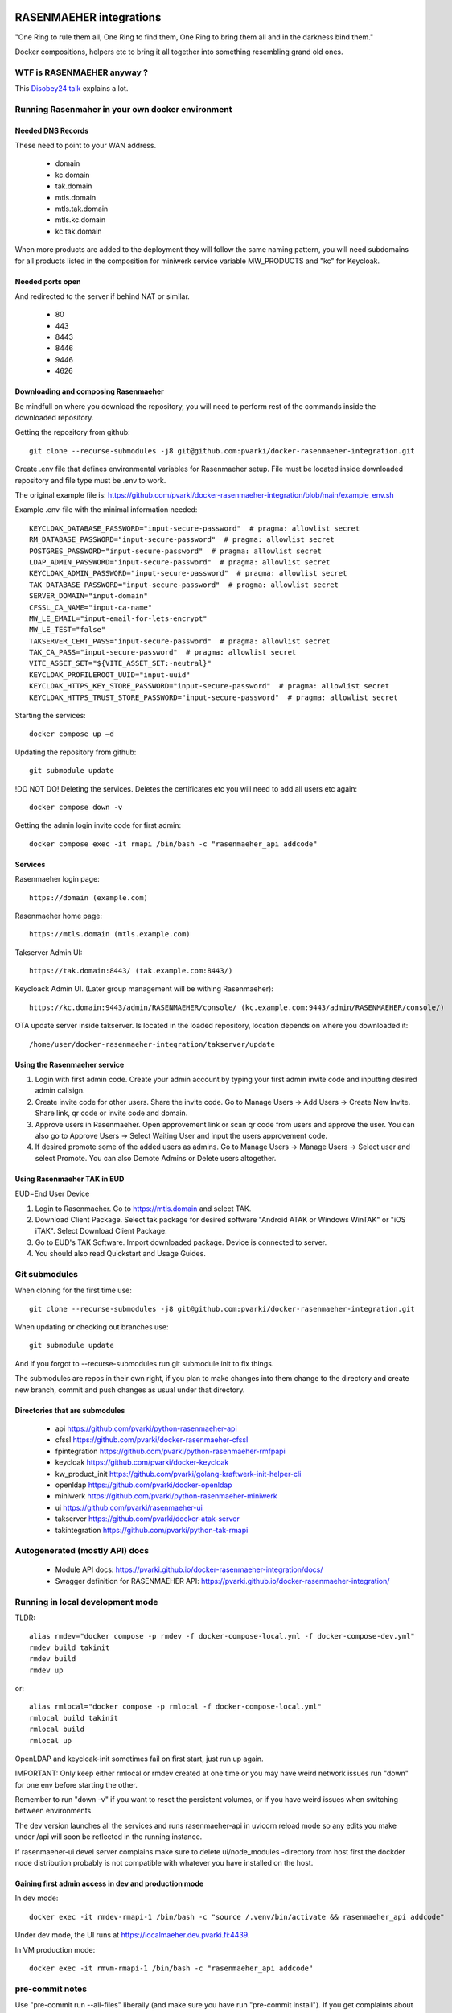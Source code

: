 .. image:: https://github.com/pvarki/docker-rasenmaeher-integration/actions/workflows/build.yml/badge.svg
   :alt: Build Status

========================
RASENMAEHER integrations
========================

"One Ring to rule them all, One Ring to find them, One Ring to bring them all and in the darkness bind them."

Docker compositions, helpers etc to bring it all together into something resembling grand old ones.


WTF is RASENMAEHER anyway ?
---------------------------

This `Disobey24 talk`_ explains a lot.

.. _`Disobey24 talk`: https://www.youtube.com/watch?v=m3xd7uygpaY&list=PLLvAhAn5sGfiB9AlEt2KD7H9Dnr6kbd64&index=23



Running Rasenmaher in your own docker environment
-------------------------------------------------


Needed DNS Records
^^^^^^^^^^^^^^^^^^

These need to point to your WAN address.

  - domain
  - kc.domain
  - tak.domain
  - mtls.domain
  - mtls.tak.domain
  - mtls.kc.domain
  - kc.tak.domain

When more products are added to the deployment they will follow the same naming pattern, you will need subdomains
for all products listed in the composition for miniwerk service variable MW_PRODUCTS and "kc" for Keycloak.

Needed ports open
^^^^^^^^^^^^^^^^^

And redirected to the server if behind NAT or similar.

  - 80
  - 443
  - 8443
  - 8446
  - 9446
  - 4626

Downloading and composing Rasenmaeher
^^^^^^^^^^^^^^^^^^^^^^^^^^^^^^^^^^^^^

Be mindfull on where you download the repository, you will need to perform rest of the commands inside the downloaded repository.

Getting the repository from github::

    git clone --recurse-submodules -j8 git@github.com:pvarki/docker-rasenmaeher-integration.git

Create .env file that defines environmental variables for Rasenmaeher setup. File must be located inside downloaded repository and file type must be .env to work.

The original example file is: https://github.com/pvarki/docker-rasenmaeher-integration/blob/main/example_env.sh

Example .env-file with the minimal information needed::

    KEYCLOAK_DATABASE_PASSWORD="input-secure-password"  # pragma: allowlist secret
    RM_DATABASE_PASSWORD="input-secure-password"  # pragma: allowlist secret
    POSTGRES_PASSWORD="input-secure-password"  # pragma: allowlist secret
    LDAP_ADMIN_PASSWORD="input-secure-password"  # pragma: allowlist secret
    KEYCLOAK_ADMIN_PASSWORD="input-secure-password"  # pragma: allowlist secret
    TAK_DATABASE_PASSWORD="input-secure-password"  # pragma: allowlist secret
    SERVER_DOMAIN="input-domain"
    CFSSL_CA_NAME="input-ca-name"
    MW_LE_EMAIL="input-email-for-lets-encrypt"
    MW_LE_TEST="false"
    TAKSERVER_CERT_PASS="input-secure-password"  # pragma: allowlist secret
    TAK_CA_PASS="input-secure-password"  # pragma: allowlist secret
    VITE_ASSET_SET="${VITE_ASSET_SET:-neutral}"
    KEYCLOAK_PROFILEROOT_UUID="input-uuid"
    KEYCLOAK_HTTPS_KEY_STORE_PASSWORD="input-secure-password"  # pragma: allowlist secret
    KEYCLOAK_HTTPS_TRUST_STORE_PASSWORD="input-secure-password"  # pragma: allowlist secret

Starting the services::

    docker compose up –d

Updating the repository from github::

    git submodule update

!DO NOT DO! Deleting the services. Deletes the certificates etc you will need to add all users etc again::

    docker compose down -v

Getting the admin login invite code for first admin::

    docker compose exec -it rmapi /bin/bash -c "rasenmaeher_api addcode"

Services
^^^^^^^^

Rasenmaeher login page::

    https://domain (example.com)

Rasenmaeher home page::

    https://mtls.domain (mtls.example.com)

Takserver Admin UI::

    https://tak.domain:8443/ (tak.example.com:8443/)

Keycloack Admin UI. (Later group management will be withing Rasenmaeher)::

    https://kc.domain:9443/admin/RASENMAEHER/console/ (kc.example.com:9443/admin/RASENMAEHER/console/)

OTA update server inside takserver. Is located in the loaded repository, location depends on where you downloaded it::

    /home/user/docker-rasenmaeher-integration/takserver/update

Using the Rasenmaeher service
^^^^^^^^^^^^^^^^^^^^^^^^^^^^^

1. Login with first admin code. Create your admin account by typing your first admin invite code and inputting desired admin callsign.
2. Create invite code for other users. Share the invite code. Go to Manage Users -> Add Users -> Create New Invite. Share link, qr code or invite code and domain.
3. Approve users in Rasenmaeher. Open approvement link or scan qr code from users and approve the user. You can also go to Approve Users -> Select Waiting User and input the users approvement code.
4. If desired promote some of the added users as admins. Go to Manage Users -> Manage Users -> Select user and select Promote. You can also Demote Admins or Delete users altogether.

Using Rasenmaeher TAK in EUD
^^^^^^^^^^^^^^^^^^^^^^^^^^^^

EUD=End User Device

1. Login to Rasenmaeher. Go to https://mtls.domain and select TAK.
2. Download Client Package. Select tak package for desired software "Android ATAK or Windows WinTAK" or "iOS iTAK". Select Download Client Package.
3. Go to EUD's TAK Software. Import downloaded package. Device is connected to server.
4. You should also read Quickstart and Usage Guides.

Git submodules
--------------

When cloning for the first time use::

    git clone --recurse-submodules -j8 git@github.com:pvarki/docker-rasenmaeher-integration.git

When updating or checking out branches use::

    git submodule update

And if you forgot to --recurse-submodules run git submodule init to fix things.

The submodules are repos in their own right, if you plan to make changes into them change
to the directory and create new branch, commit and push changes as usual under that directory.

Directories that are submodules
^^^^^^^^^^^^^^^^^^^^^^^^^^^^^^^

  - api https://github.com/pvarki/python-rasenmaeher-api
  - cfssl https://github.com/pvarki/docker-rasenmaeher-cfssl
  - fpintegration https://github.com/pvarki/python-rasenmaeher-rmfpapi
  - keycloak https://github.com/pvarki/docker-keycloak
  - kw_product_init https://github.com/pvarki/golang-kraftwerk-init-helper-cli
  - openldap https://github.com/pvarki/docker-openldap
  - miniwerk https://github.com/pvarki/python-rasenmaeher-miniwerk
  - ui https://github.com/pvarki/rasenmaeher-ui
  - takserver https://github.com/pvarki/docker-atak-server
  - takintegration https://github.com/pvarki/python-tak-rmapi

Autogenerated (mostly API) docs
-------------------------------

  - Module API docs: https://pvarki.github.io/docker-rasenmaeher-integration/docs/
  - Swagger definition for RASENMAEHER API: https://pvarki.github.io/docker-rasenmaeher-integration/


Running in local development mode
---------------------------------

TLDR::

    alias rmdev="docker compose -p rmdev -f docker-compose-local.yml -f docker-compose-dev.yml"
    rmdev build takinit
    rmdev build
    rmdev up

or::

    alias rmlocal="docker compose -p rmlocal -f docker-compose-local.yml"
    rmlocal build takinit
    rmlocal build
    rmlocal up

OpenLDAP and keycloak-init sometimes fail on first start, just run up again.

IMPORTANT: Only keep either rmlocal or rmdev created at one time or you may have weird network issues
run "down" for one env before starting the other.

Remember to run "down -v" if you want to reset the persistent volumes, or if you have weird issues when
switching between environments.

The dev version launches all the services and runs rasenmaeher-api in uvicorn reload mode so any edits
you make under /api will soon be reflected in the running instance.

If rasenmaeher-ui devel server complains make sure to delete ui/node_modules -directory from host first
the dockder node distribution probably is not compatible with whatever you have installed on the host.

Gaining first admin access in dev and production mode
^^^^^^^^^^^^^^^^^^^^^^^^^^^^^^^^^^^^^^^^^^^^^^^^^^^^^

In dev mode::

    docker exec -it rmdev-rmapi-1 /bin/bash -c "source /.venv/bin/activate && rasenmaeher_api addcode"

Under dev mode, the UI runs at https://localmaeher.dev.pvarki.fi:4439.

In VM production mode::

    docker exec -it rmvm-rmapi-1 /bin/bash -c "rasenmaeher_api addcode"

pre-commit notes
----------------

Use "pre-commit run --all-files" liberally (and make sure you have run "pre-commit install"). If you get complaints
about missing environment variables run "source example_env.sh"


Integration tests
-----------------

Pytest is used to handle the integration tests, the requirements are in tests/requirements.txt.
NOTE: The tests have side-effects and expect a clean database to start with so always make sure
to run "down -v" for the composition first, then bring it back up before running integration tests.
